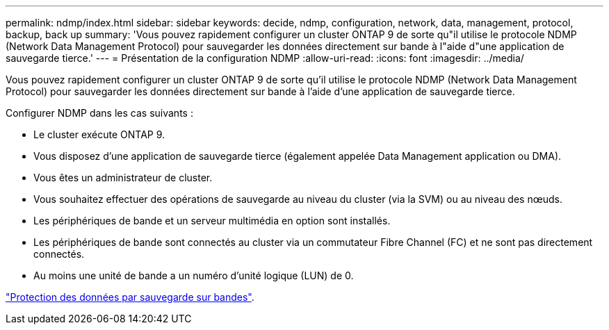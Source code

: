 ---
permalink: ndmp/index.html 
sidebar: sidebar 
keywords: decide, ndmp, configuration, network, data, management, protocol, backup, back up 
summary: 'Vous pouvez rapidement configurer un cluster ONTAP 9 de sorte qu"il utilise le protocole NDMP (Network Data Management Protocol) pour sauvegarder les données directement sur bande à l"aide d"une application de sauvegarde tierce.' 
---
= Présentation de la configuration NDMP
:allow-uri-read: 
:icons: font
:imagesdir: ../media/


[role="lead"]
Vous pouvez rapidement configurer un cluster ONTAP 9 de sorte qu'il utilise le protocole NDMP (Network Data Management Protocol) pour sauvegarder les données directement sur bande à l'aide d'une application de sauvegarde tierce.

Configurer NDMP dans les cas suivants :

* Le cluster exécute ONTAP 9.
* Vous disposez d'une application de sauvegarde tierce (également appelée Data Management application ou DMA).
* Vous êtes un administrateur de cluster.
* Vous souhaitez effectuer des opérations de sauvegarde au niveau du cluster (via la SVM) ou au niveau des nœuds.
* Les périphériques de bande et un serveur multimédia en option sont installés.
* Les périphériques de bande sont connectés au cluster via un commutateur Fibre Channel (FC) et ne sont pas directement connectés.
* Au moins une unité de bande a un numéro d'unité logique (LUN) de 0.


link:../tape-backup/index.html["Protection des données par sauvegarde sur bandes"].
